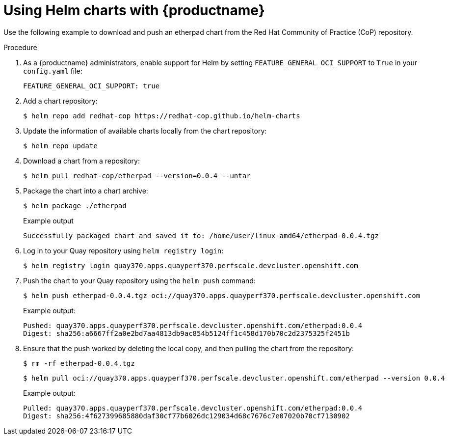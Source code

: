 :_content-type: PROCEDURE
[id="using-helm-charts"]
= Using Helm charts with {productname}

Use the following example to download and push an etherpad chart from the Red Hat Community of Practice (CoP) repository.

.Procedure

. As a {productname} administrators, enable support for Helm by setting `FEATURE_GENERAL_OCI_SUPPORT` to `True` in your `config.yaml` file:
+
[source,yaml]
----
FEATURE_GENERAL_OCI_SUPPORT: true
----

. Add a chart repository:
+
[source,terminal]
----
$ helm repo add redhat-cop https://redhat-cop.github.io/helm-charts
----

. Update the information of available charts locally from the chart repository:
+
[source,terminal]
----
$ helm repo update
----

. Download a chart from a repository:
+
[source,terminal]
----
$ helm pull redhat-cop/etherpad --version=0.0.4 --untar
----

. Package the chart into a chart archive:
+
[source,terminal]
----
$ helm package ./etherpad
----
+
Example output
+
[source,terminal]
----
Successfully packaged chart and saved it to: /home/user/linux-amd64/etherpad-0.0.4.tgz
----

. Log in to your Quay repository using `helm registry login`:
+
[source,terminal]
----
$ helm registry login quay370.apps.quayperf370.perfscale.devcluster.openshift.com
----

. Push the chart to your Quay repository using the `helm push` command:
+
[source,terminal]
----
$ helm push etherpad-0.0.4.tgz oci://quay370.apps.quayperf370.perfscale.devcluster.openshift.com
----
+
Example output:
+
[source,terminal]
----
Pushed: quay370.apps.quayperf370.perfscale.devcluster.openshift.com/etherpad:0.0.4
Digest: sha256:a6667ff2a0e2bd7aa4813db9ac854b5124ff1c458d170b70c2d2375325f2451b

----

. Ensure that the push worked by deleting the local copy, and then pulling the chart from the repository:
+
[source,terminal]
----
$ rm -rf etherpad-0.0.4.tgz
----
+
[source,terminal]
----
$ helm pull oci://quay370.apps.quayperf370.perfscale.devcluster.openshift.com/etherpad --version 0.0.4
----
+
Example output:
+
[source,terminal]
----
Pulled: quay370.apps.quayperf370.perfscale.devcluster.openshift.com/etherpad:0.0.4
Digest: sha256:4f627399685880daf30cf77b6026dc129034d68c7676c7e07020b70cf7130902
----
